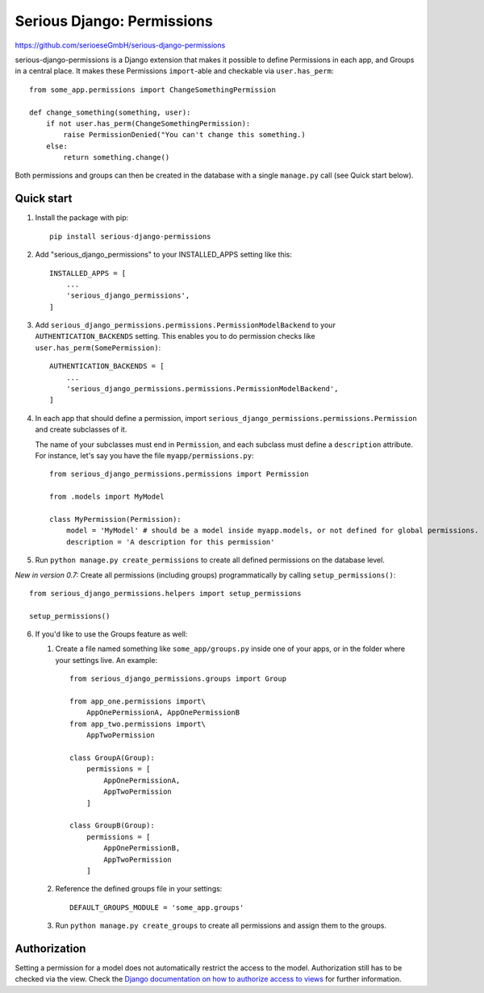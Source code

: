 ===========================
Serious Django: Permissions
===========================

https://github.com/serioeseGmbH/serious-django-permissions

serious-django-permissions is a Django extension that makes it possible to define Permissions in each app,
and Groups in a central place. It makes these Permissions ``import``-able and checkable via ``user.has_perm``::

    from some_app.permissions import ChangeSomethingPermission

    def change_something(something, user):
        if not user.has_perm(ChangeSomethingPermission):
            raise PermissionDenied("You can't change this something.)
        else:
	    return something.change()

Both permissions and groups can then be created in the database with a single ``manage.py`` call (see Quick start below).


Quick start
-----------

1. Install the package with pip::

    pip install serious-django-permissions

2. Add "serious_django_permissions" to your INSTALLED_APPS setting like this::

    INSTALLED_APPS = [
        ...
        'serious_django_permissions',
    ]

3. Add ``serious_django_permissions.permissions.PermissionModelBackend`` to your ``AUTHENTICATION_BACKENDS`` setting. This enables you to do permission checks like ``user.has_perm(SomePermission)``::

    AUTHENTICATION_BACKENDS = [
        ...
        'serious_django_permissions.permissions.PermissionModelBackend',
    ]

4. In each app that should define a permission, import ``serious_django_permissions.permissions.Permission`` and create subclasses of it.

   The name of your subclasses must end in ``Permission``, and each subclass must define a ``description`` attribute. For instance, let's say you have the file ``myapp/permissions.py``::

     from serious_django_permissions.permissions import Permission

     from .models import MyModel

     class MyPermission(Permission):
         model = 'MyModel' # should be a model inside myapp.models, or not defined for global permissions.
	 description = 'A description for this permission'

5. Run ``python manage.py create_permissions`` to create all defined permissions on the database level.

*New in version 0.7:* Create all permissions (including groups) programmatically by calling ``setup_permissions()``::

  from serious_django_permissions.helpers import setup_permissions

  setup_permissions()

6. If you'd like to use the Groups feature as well:

   1. Create a file named something like ``some_app/groups.py`` inside one of your apps, or in the folder where your settings live. An example::

	from serious_django_permissions.groups import Group

	from app_one.permissions import\
	    AppOnePermissionA, AppOnePermissionB
	from app_two.permissions import\
	    AppTwoPermission

	class GroupA(Group):
	    permissions = [
		AppOnePermissionA,
		AppTwoPermission
	    ]

	class GroupB(Group):
	    permissions = [
	        AppOnePermissionB,
		AppTwoPermission
	    ]

   2. Reference the defined groups file in your settings::

	DEFAULT_GROUPS_MODULE = 'some_app.groups'

   3. Run ``python manage.py create_groups`` to create all permissions and assign them to the groups.


Authorization
-------------

Setting a permission for a model does not automatically restrict the access to the model.
Authorization still has to be checked via the view. Check the `Django documentation on how to authorize access to views <https://docs.djangoproject.com/en/2.1/topics/auth/default/#authentication-in-web-requests>`_ for further information.
